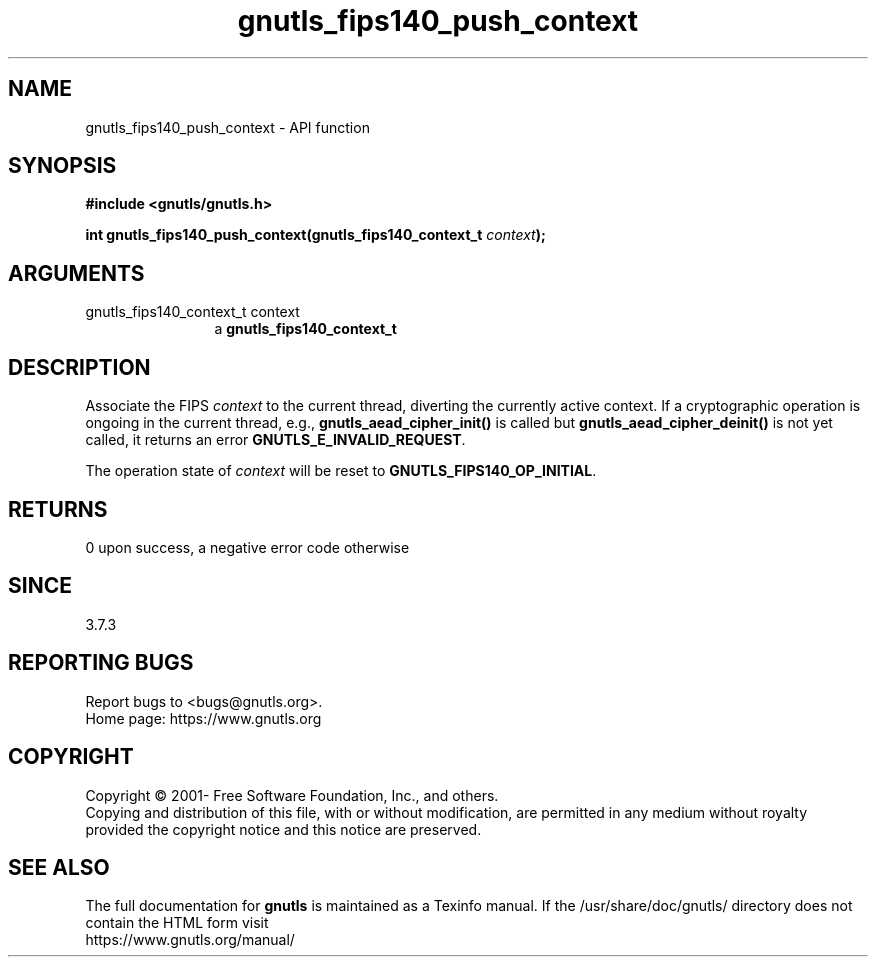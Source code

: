 .\" DO NOT MODIFY THIS FILE!  It was generated by gdoc.
.TH "gnutls_fips140_push_context" 3 "3.7.5" "gnutls" "gnutls"
.SH NAME
gnutls_fips140_push_context \- API function
.SH SYNOPSIS
.B #include <gnutls/gnutls.h>
.sp
.BI "int gnutls_fips140_push_context(gnutls_fips140_context_t " context ");"
.SH ARGUMENTS
.IP "gnutls_fips140_context_t context" 12
a \fBgnutls_fips140_context_t\fP
.SH "DESCRIPTION"
Associate the FIPS  \fIcontext\fP to the current thread, diverting the
currently active context. If a cryptographic operation is ongoing
in the current thread, e.g., \fBgnutls_aead_cipher_init()\fP is called
but \fBgnutls_aead_cipher_deinit()\fP is not yet called, it returns an
error \fBGNUTLS_E_INVALID_REQUEST\fP.

The operation state of  \fIcontext\fP will be reset to
\fBGNUTLS_FIPS140_OP_INITIAL\fP.
.SH "RETURNS"
0 upon success, a negative error code otherwise
.SH "SINCE"
3.7.3
.SH "REPORTING BUGS"
Report bugs to <bugs@gnutls.org>.
.br
Home page: https://www.gnutls.org

.SH COPYRIGHT
Copyright \(co 2001- Free Software Foundation, Inc., and others.
.br
Copying and distribution of this file, with or without modification,
are permitted in any medium without royalty provided the copyright
notice and this notice are preserved.
.SH "SEE ALSO"
The full documentation for
.B gnutls
is maintained as a Texinfo manual.
If the /usr/share/doc/gnutls/
directory does not contain the HTML form visit
.B
.IP https://www.gnutls.org/manual/
.PP
